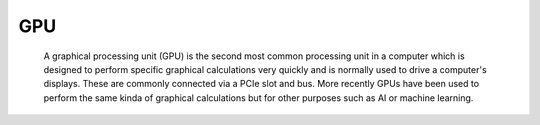 GPU
---

 A graphical processing unit (GPU) is the second most common processing unit in a computer which is designed to perform specific graphical calculations very quickly and is normally used to drive a computer's displays. 
 These are commonly connected via a PCIe slot and bus. More recently GPUs have been used to perform the same kinda of graphical calculations but for other purposes such as AI or machine learning.